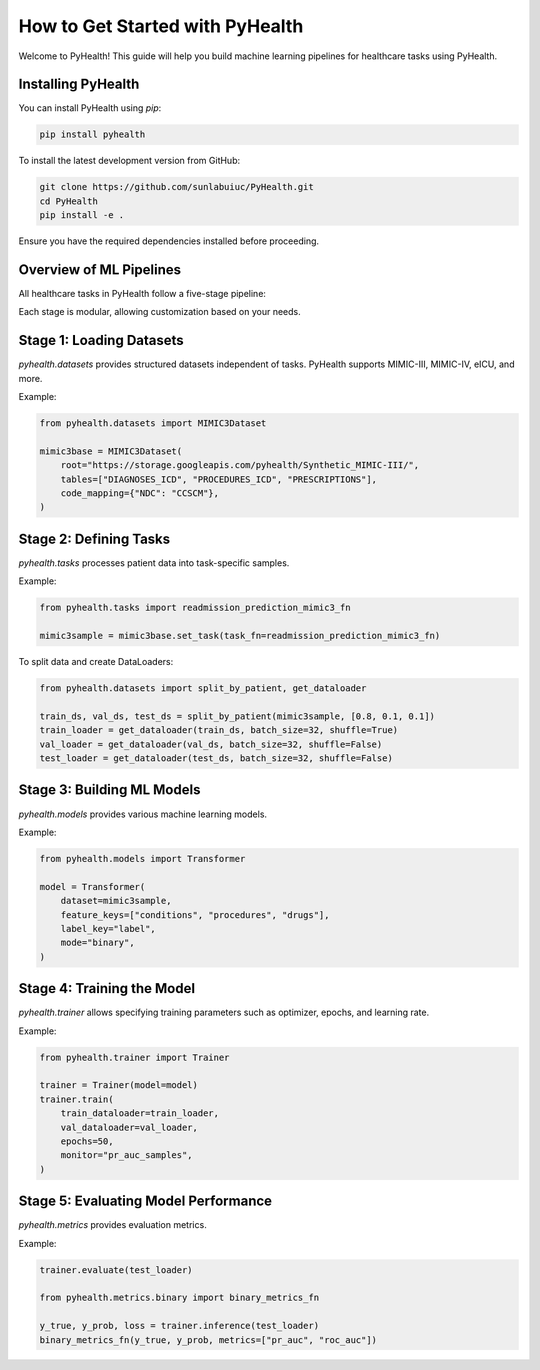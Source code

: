 .. _how_to_get_started:

=====================
How to Get Started with PyHealth
=====================

Welcome to PyHealth! This guide will help you build machine learning pipelines for healthcare tasks using PyHealth.

Installing PyHealth
===================

You can install PyHealth using `pip`:

.. code-block:: bash

   pip install pyhealth

To install the latest development version from GitHub:

.. code-block:: bash

   git clone https://github.com/sunlabuiuc/PyHealth.git
   cd PyHealth
   pip install -e .

Ensure you have the required dependencies installed before proceeding.

Overview of ML Pipelines
=========================

All healthcare tasks in PyHealth follow a five-stage pipeline:

.. image:: figure/five-stage-pipeline.png
   :alt: Five-stage pipeline

Each stage is modular, allowing customization based on your needs.

Stage 1: Loading Datasets
=========================

`pyhealth.datasets` provides structured datasets independent of tasks. PyHealth supports MIMIC-III, MIMIC-IV, eICU, and more.

Example:

.. code-block:: python

   from pyhealth.datasets import MIMIC3Dataset

   mimic3base = MIMIC3Dataset(
       root="https://storage.googleapis.com/pyhealth/Synthetic_MIMIC-III/",
       tables=["DIAGNOSES_ICD", "PROCEDURES_ICD", "PRESCRIPTIONS"],
       code_mapping={"NDC": "CCSCM"},
   )

Stage 2: Defining Tasks
========================

`pyhealth.tasks` processes patient data into task-specific samples.

Example:

.. code-block:: python

   from pyhealth.tasks import readmission_prediction_mimic3_fn

   mimic3sample = mimic3base.set_task(task_fn=readmission_prediction_mimic3_fn)

To split data and create DataLoaders:

.. code-block:: python

   from pyhealth.datasets import split_by_patient, get_dataloader

   train_ds, val_ds, test_ds = split_by_patient(mimic3sample, [0.8, 0.1, 0.1])
   train_loader = get_dataloader(train_ds, batch_size=32, shuffle=True)
   val_loader = get_dataloader(val_ds, batch_size=32, shuffle=False)
   test_loader = get_dataloader(test_ds, batch_size=32, shuffle=False)

Stage 3: Building ML Models
===========================

`pyhealth.models` provides various machine learning models.

Example:

.. code-block:: python

   from pyhealth.models import Transformer

   model = Transformer(
       dataset=mimic3sample,
       feature_keys=["conditions", "procedures", "drugs"],
       label_key="label",
       mode="binary",
   )

Stage 4: Training the Model
===========================

`pyhealth.trainer` allows specifying training parameters such as optimizer, epochs, and learning rate.

Example:

.. code-block:: python

   from pyhealth.trainer import Trainer

   trainer = Trainer(model=model)
   trainer.train(
       train_dataloader=train_loader,
       val_dataloader=val_loader,
       epochs=50,
       monitor="pr_auc_samples",
   )

Stage 5: Evaluating Model Performance
=====================================

`pyhealth.metrics` provides evaluation metrics.

Example:

.. code-block:: python

   trainer.evaluate(test_loader)

   from pyhealth.metrics.binary import binary_metrics_fn

   y_true, y_prob, loss = trainer.inference(test_loader)
   binary_metrics_fn(y_true, y_prob, metrics=["pr_auc", "roc_auc"])
